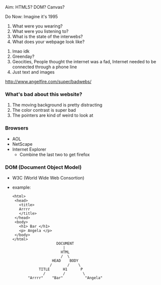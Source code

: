 Aim: HTML5? DOM? Canvas?

Do Now: Imagine it's 1995
        1) What were you wearing?
        2) What were you listening to?
        3) What is the state of the interwebs?
        4) What does your webpage look like?

1) lmao idk
2) Greenday?
3) Geocities,
   People thought the internet was a fad,
   Internet needed to be connected through a phone line
4) Just text and images

http://www.angelfire.com/super/badwebs/
*** What's bad about this website?
1) The moving background is pretty distracting
2) The color contrast is super bad
3) The pointers are kind of weird to look at

*** Browsers
- AOL
- NetScape
- Internet Explorer
  - Combine the last two to get firefox
  
*** DOM (Document Object Model)
- W3C (World Wide Web Consortion)
- example:
  : <html>
  :  <head>
  :    <title>
  :    Arrrr
  :    </title>
  :  </head>
  :  <body>
  :    <h1> Bar </h1>
  :    <p> Angela </p>
  :  </body>
  : </html>
  :                     DOCUMENT
  :                        |
  :                       HTML
  :                       /  \
  :                   HEAD    BODY
  :                  /       /    \
  :             TITLE      H1      P
  :               /        /        \
  :        "Arrrr"    "Bar"          "Angela"
